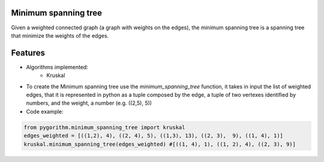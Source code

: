 =======================
Minimum spanning tree
=======================


Given a weighted connected graph (a graph with weights on the edges), the minimum spanning tree is a spanning tree that
minimize the weights of the edges.


==========================
Features
==========================

* Algorithms implemented:
    - Kruskal

* To create the Minimum spanning tree use the *minimum_spanning_tree* function, it takes in input the list of weighted edges, that it is represented in python as a tuple composed by the edge, a tuple of two vertexes identified by numbers, and the weight, a number (e.g. ((2,5), 5))

* Code example:

.. code-block:: python

    from pygorithm.minimum_spanning_tree import kruskal
    edges_weighted = [((1,2), 4), ((2, 4), 5), ((1,3), 13), ((2, 3),  9), ((1, 4), 1)]
    kruskal.minimum_spanning_tree(edges_weighted) #[((1, 4), 1), ((1, 2), 4), ((2, 3), 9)]